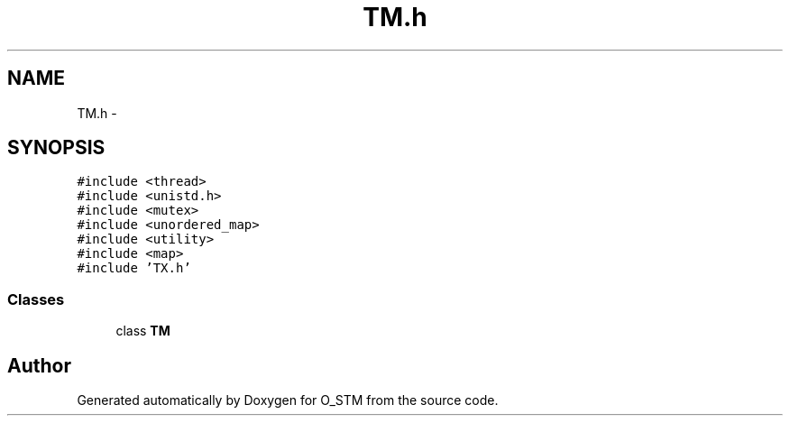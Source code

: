 .TH "TM.h" 3 "Sat Feb 24 2018" "Version v0.1" "O_STM" \" -*- nroff -*-
.ad l
.nh
.SH NAME
TM.h \- 
.SH SYNOPSIS
.br
.PP
\fC#include <thread>\fP
.br
\fC#include <unistd\&.h>\fP
.br
\fC#include <mutex>\fP
.br
\fC#include <unordered_map>\fP
.br
\fC#include <utility>\fP
.br
\fC#include <map>\fP
.br
\fC#include 'TX\&.h'\fP
.br

.SS "Classes"

.in +1c
.ti -1c
.RI "class \fBTM\fP"
.br
.in -1c
.SH "Author"
.PP 
Generated automatically by Doxygen for O_STM from the source code\&.
